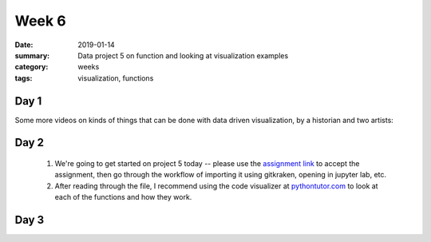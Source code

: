 Week 6  
######

:date: 2019-01-14
:summary: Data project 5 on function and looking at visualization examples
:category: weeks
:tags: visualization, functions



=====
Day 1
=====

Some more videos on kinds of things that can be done with data driven visualization, by a historian and two artists:

.. raw:: html

   <div style="max-width:854px"><div style="position:relative;height:0;padding-bottom:56.25%"><iframe src="https://embed.ted.com/talks/frederic_kaplan_how_i_built_an_information_time_machine" width="100%" height="480" style="position:absolute;left:0;top:0;width:100%;height:100%" frameborder="0" scrolling="no" allowfullscreen></iframe></div></div>


.. raw:: html

   <div style="max-width:854px"><div style="position:relative;height:0;padding-bottom:56.25%"><iframe src="https://embed.ted.com/talks/golan_levin_ted2009" width="100%" height="480" style="position:absolute;left:0;top:0;width:100%;height:100%" frameborder="0" scrolling="no" allowfullscreen></iframe></div></div>

.. raw:: html

   <div style="max-width:854px"><div style="position:relative;height:0;padding-bottom:56.25%"><iframe src="https://embed.ted.com/talks/nathalie_miebach" width="100%" height="480" style="position:absolute;left:0;top:0;width:100%;height:100%" frameborder="0" scrolling="no" allowfullscreen></iframe></div></div>



=====
Day 2
=====

 1. We're going to get started on project 5 today -- please use the `assignment link <https://classroom.github.com/a/c6dO3dSH>`_ to accept the assignment, then go through the workflow of importing it using gitkraken, opening in jupyter lab, etc.

 2. After reading through the file, I recommend using the code visualizer at `pythontutor.com <http://pythontutor.com/live.html#mode=edit>`_ to look at each of the functions and how they work.

=====
Day 3
=====




   
